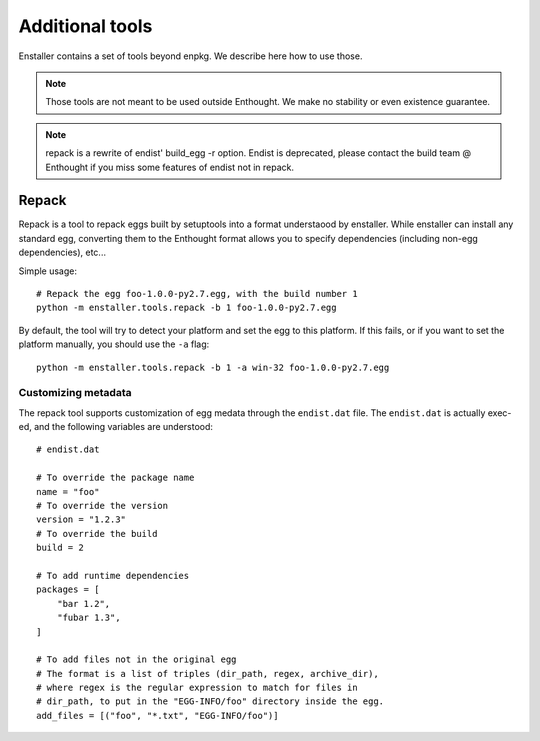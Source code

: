 
Additional tools
================

Enstaller contains a set of tools beyond enpkg. We describe here how to
use those.

.. note:: Those tools are not meant to be used outside Enthought. We make
          no stability or even existence guarantee.

.. note:: repack is a rewrite of endist' build_egg -r option. Endist is
          deprecated, please contact the build team @ Enthought if you
          miss some features of endist not in repack.

Repack
------

Repack is a tool to repack eggs built by setuptools into a format
understaood by enstaller. While enstaller can install any standard egg,
converting them to the Enthought format allows you to specify dependencies
(including non-egg dependencies), etc...

Simple usage::

    # Repack the egg foo-1.0.0-py2.7.egg, with the build number 1
    python -m enstaller.tools.repack -b 1 foo-1.0.0-py2.7.egg

By default, the tool will try to detect your platform and set the egg to
this platform. If this fails, or if you want to set the platform manually,
you should use the ``-a`` flag::

    python -m enstaller.tools.repack -b 1 -a win-32 foo-1.0.0-py2.7.egg

Customizing metadata
~~~~~~~~~~~~~~~~~~~~

The repack tool supports customization of egg medata through the ``endist.dat``
file. The ``endist.dat`` is actually exec-ed, and the following variables
are understood::

    # endist.dat

    # To override the package name
    name = "foo" 
    # To override the version
    version = "1.2.3" 
    # To override the build
    build = 2

    # To add runtime dependencies
    packages = [
        "bar 1.2",
        "fubar 1.3",
    ]

    # To add files not in the original egg
    # The format is a list of triples (dir_path, regex, archive_dir),
    # where regex is the regular expression to match for files in
    # dir_path, to put in the "EGG-INFO/foo" directory inside the egg.
    add_files = [("foo", "*.txt", "EGG-INFO/foo")]
